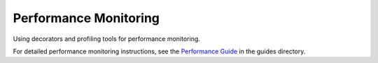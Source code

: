 Performance Monitoring
======================

Using decorators and profiling tools for performance monitoring.

For detailed performance monitoring instructions, see the `Performance Guide <../guides/performance.md>`_ in the guides directory.